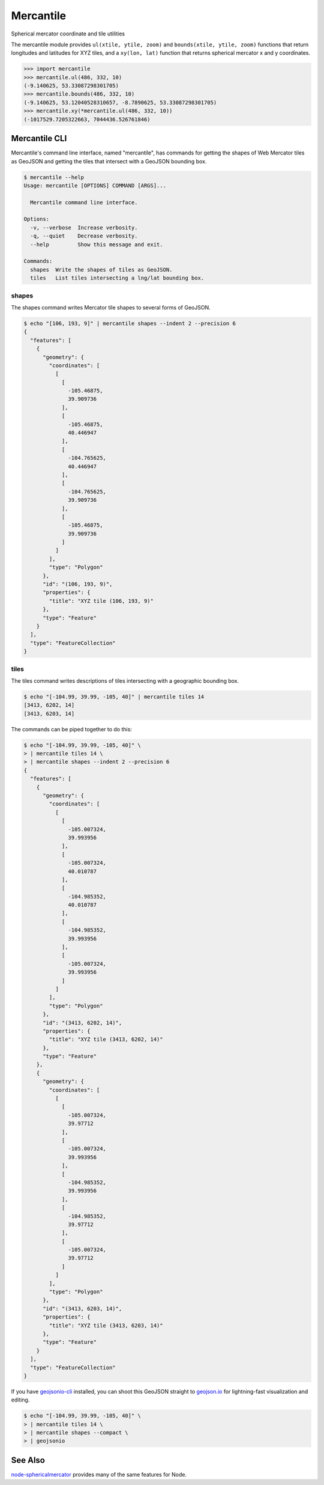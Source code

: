 ==========
Mercantile
==========

Spherical mercator coordinate and tile utilities

The mercantile module provides ``ul(xtile, ytile, zoom)`` and ``bounds(xtile,
ytile, zoom)`` functions that return longitudes and latitudes for XYZ tiles,
and a ``xy(lon, lat)`` function that returns spherical mercator x and
y coordinates.

.. code-block:: pycon

    >>> import mercantile
    >>> mercantile.ul(486, 332, 10)
    (-9.140625, 53.33087298301705)
    >>> mercantile.bounds(486, 332, 10)
    (-9.140625, 53.12040528310657, -8.7890625, 53.33087298301705)
    >>> mercantile.xy(*mercantile.ul(486, 332, 10))
    (-1017529.7205322663, 7044436.526761846)

Mercantile CLI
==============

Mercantile's command line interface, named "mercantile", has commands for 
getting the shapes of Web Mercator tiles as GeoJSON and getting the tiles
that intersect with a GeoJSON bounding box. 

.. code-block:: console

    $ mercantile --help
    Usage: mercantile [OPTIONS] COMMAND [ARGS]...

      Mercantile command line interface.

    Options:
      -v, --verbose  Increase verbosity.
      -q, --quiet    Decrease verbosity.
      --help         Show this message and exit.

    Commands:
      shapes  Write the shapes of tiles as GeoJSON.
      tiles   List tiles intersecting a lng/lat bounding box.

shapes
------

The shapes command writes Mercator tile shapes to several forms of GeoJSON.

.. code-block:: console

    $ echo "[106, 193, 9]" | mercantile shapes --indent 2 --precision 6
    {
      "features": [
        {
          "geometry": {
            "coordinates": [
              [
                [
                  -105.46875,
                  39.909736
                ],
                [
                  -105.46875,
                  40.446947
                ],
                [
                  -104.765625,
                  40.446947
                ],
                [
                  -104.765625,
                  39.909736
                ],
                [
                  -105.46875,
                  39.909736
                ]
              ]
            ],
            "type": "Polygon"
          },
          "id": "(106, 193, 9)",
          "properties": {
            "title": "XYZ tile (106, 193, 9)"
          },
          "type": "Feature"
        }
      ],
      "type": "FeatureCollection"
    }

tiles
-----

The tiles command writes descriptions of tiles intersecting with a geographic
bounding box.

.. code-block:: console

    $ echo "[-104.99, 39.99, -105, 40]" | mercantile tiles 14
    [3413, 6202, 14]
    [3413, 6203, 14]

The commands can be piped together to do this:

.. code-block:: console

    $ echo "[-104.99, 39.99, -105, 40]" \
    > | mercantile tiles 14 \
    > | mercantile shapes --indent 2 --precision 6
    {
      "features": [
        {
          "geometry": {
            "coordinates": [
              [
                [
                  -105.007324,
                  39.993956
                ],
                [
                  -105.007324,
                  40.010787
                ],
                [
                  -104.985352,
                  40.010787
                ],
                [
                  -104.985352,
                  39.993956
                ],
                [
                  -105.007324,
                  39.993956
                ]
              ]
            ],
            "type": "Polygon"
          },
          "id": "(3413, 6202, 14)",
          "properties": {
            "title": "XYZ tile (3413, 6202, 14)"
          },
          "type": "Feature"
        },
        {
          "geometry": {
            "coordinates": [
              [
                [
                  -105.007324,
                  39.97712
                ],
                [
                  -105.007324,
                  39.993956
                ],
                [
                  -104.985352,
                  39.993956
                ],
                [
                  -104.985352,
                  39.97712
                ],
                [
                  -105.007324,
                  39.97712
                ]
              ]
            ],
            "type": "Polygon"
          },
          "id": "(3413, 6203, 14)",
          "properties": {
            "title": "XYZ tile (3413, 6203, 14)"
          },
          "type": "Feature"
        }
      ],
      "type": "FeatureCollection"
    }

If you have `geojsonio-cli <https://github.com/mapbox/geojsonio-cli>`__
installed, you can shoot this GeoJSON straight to `geojson.io
<http://geojson.io/>`__ for lightning-fast visualization and editing.

.. code-block:: console

    $ echo "[-104.99, 39.99, -105, 40]" \
    > | mercantile tiles 14 \
    > | mercantile shapes --compact \
    > | geojsonio

See Also
========

`node-sphericalmercator <https://github.com/mapbox/node-sphericalmercator>`__
provides many of the same features for Node.
